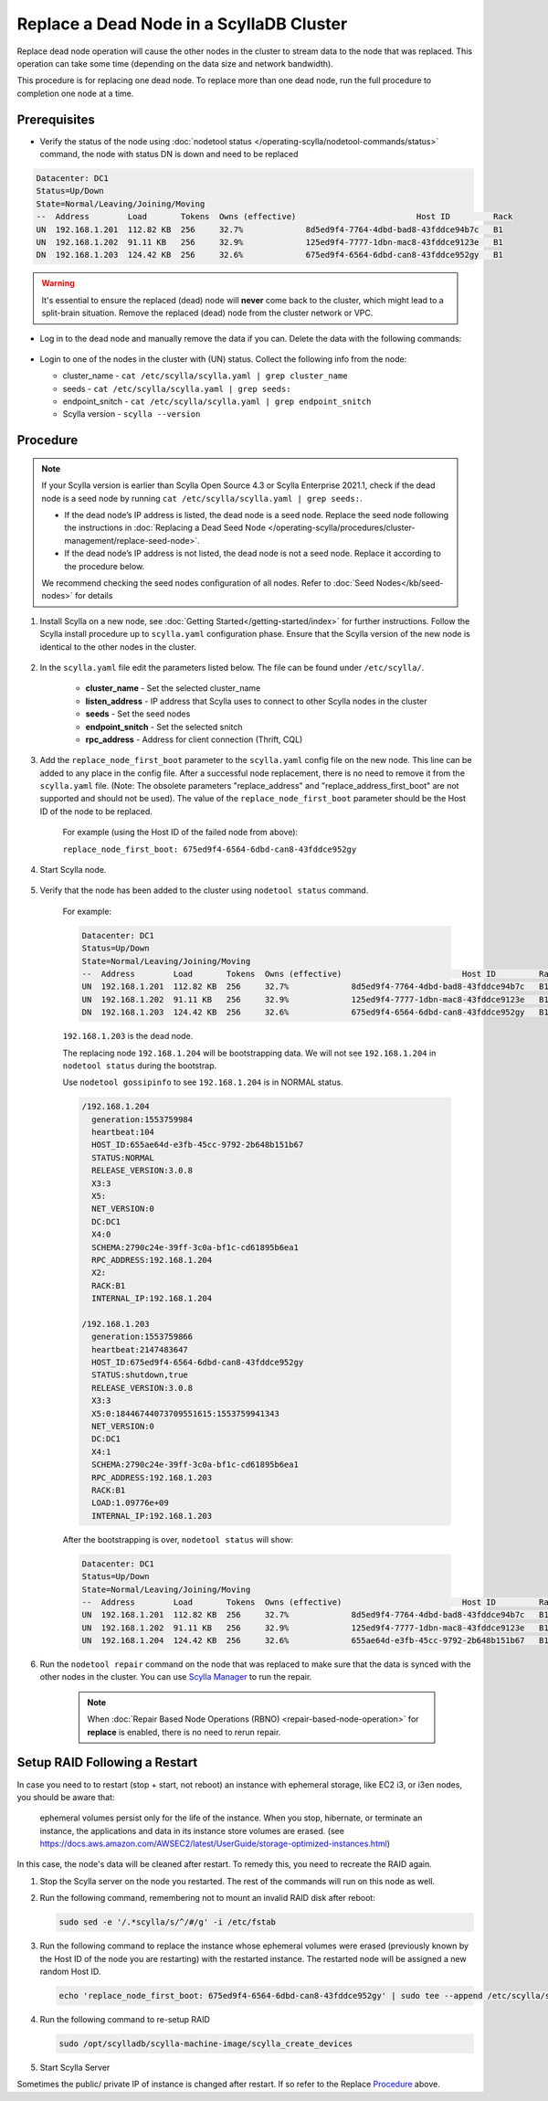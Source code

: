 Replace a Dead Node in a ScyllaDB Cluster 
******************************************

Replace dead node operation will cause the other nodes in the cluster to stream data to the node that was replaced. This operation can take some time (depending on the data size and network bandwidth).

This procedure is for replacing one dead node. To replace more than one dead node, run the full procedure to completion one node at a time.

-------------
Prerequisites
-------------

* Verify the status of the node using :doc:`nodetool status </operating-scylla/nodetool-commands/status>` command, the node with status DN is down and need to be replaced

.. code-block:: shell

   Datacenter: DC1
   Status=Up/Down
   State=Normal/Leaving/Joining/Moving
   --  Address        Load       Tokens  Owns (effective)                         Host ID         Rack
   UN  192.168.1.201  112.82 KB  256     32.7%             8d5ed9f4-7764-4dbd-bad8-43fddce94b7c   B1
   UN  192.168.1.202  91.11 KB   256     32.9%             125ed9f4-7777-1dbn-mac8-43fddce9123e   B1
   DN  192.168.1.203  124.42 KB  256     32.6%             675ed9f4-6564-6dbd-can8-43fddce952gy   B1

.. warning::

   It's essential to ensure the replaced (dead) node will **never** come back to the cluster, which might lead to a split-brain situation.
   Remove the replaced (dead) node from the cluster network or VPC.

* Log in to the dead node and manually remove the data if you can. Delete the data with the following commands:

   .. include:: /rst_include/clean-data-code.rst

* Login to one of the nodes in the cluster with (UN) status. Collect the following info from the node:

  * cluster_name - ``cat /etc/scylla/scylla.yaml | grep cluster_name``
  * seeds - ``cat /etc/scylla/scylla.yaml | grep seeds:``
  * endpoint_snitch - ``cat /etc/scylla/scylla.yaml | grep endpoint_snitch``
  * Scylla version - ``scylla --version``

---------
Procedure
---------
.. note::
   If your Scylla version is earlier than Scylla Open Source 4.3 or Scylla Enterprise 2021.1, check if 
   the dead node is a seed node by running ``cat /etc/scylla/scylla.yaml | grep seeds:``.
   
   * If the dead node’s IP address is listed, the dead node is a seed node. Replace the seed node following the instructions in :doc:`Replacing a Dead Seed Node </operating-scylla/procedures/cluster-management/replace-seed-node>`.
   * If the dead node’s IP address is not listed, the dead node is not a seed node. Replace it according to the procedure below.

   We recommend checking the seed nodes configuration of all nodes. Refer to :doc:`Seed Nodes</kb/seed-nodes>` for details


#. Install Scylla on a new node, see :doc:`Getting Started</getting-started/index>` for further instructions. Follow the Scylla install procedure up to ``scylla.yaml`` configuration phase. Ensure that the Scylla version of the new node is identical to the other nodes in the cluster. 

    .. include:: /operating-scylla/procedures/cluster-management/_common/match_version.rst

#. In the ``scylla.yaml`` file edit the parameters listed below. The file can be found under ``/etc/scylla/``.

    - **cluster_name** - Set the selected cluster_name
 
    - **listen_address** - IP address that Scylla uses to connect to other Scylla nodes in the cluster

    - **seeds** - Set the seed nodes

    - **endpoint_snitch** - Set the selected snitch

    - **rpc_address** - Address for client connection (Thrift, CQL)

#. Add the ``replace_node_first_boot`` parameter to the ``scylla.yaml`` config file on the new node. This line can be added to any place in the config file. After a successful node replacement, there is no need to remove it from the ``scylla.yaml`` file. (Note: The obsolete parameters "replace_address" and "replace_address_first_boot" are not supported and should not be used). The value of the ``replace_node_first_boot`` parameter should be the Host ID of the node to be replaced.

    For example (using the Host ID of the failed node from above):

    ``replace_node_first_boot: 675ed9f4-6564-6dbd-can8-43fddce952gy``

#. Start Scylla node.

    .. include:: /rst_include/scylla-commands-start-index.rst

#. Verify that the node has been added to the cluster using ``nodetool status`` command.

    For example:
    
    .. code-block:: shell
    
       Datacenter: DC1
       Status=Up/Down
       State=Normal/Leaving/Joining/Moving
       --  Address        Load       Tokens  Owns (effective)                         Host ID         Rack
       UN  192.168.1.201  112.82 KB  256     32.7%             8d5ed9f4-7764-4dbd-bad8-43fddce94b7c   B1
       UN  192.168.1.202  91.11 KB   256     32.9%             125ed9f4-7777-1dbn-mac8-43fddce9123e   B1
       DN  192.168.1.203  124.42 KB  256     32.6%             675ed9f4-6564-6dbd-can8-43fddce952gy   B1
    
    ``192.168.1.203`` is the dead node.
    
    The replacing node ``192.168.1.204`` will be bootstrapping data.
    We will not see ``192.168.1.204`` in ``nodetool status`` during the bootstrap.

    Use ``nodetool gossipinfo`` to see ``192.168.1.204`` is in NORMAL status.

    .. code-block:: shell
                             
       /192.168.1.204
         generation:1553759984                                                                                            
         heartbeat:104                      
         HOST_ID:655ae64d-e3fb-45cc-9792-2b648b151b67
         STATUS:NORMAL
         RELEASE_VERSION:3.0.8
         X3:3                                        
         X5:                                                                                    
         NET_VERSION:0
         DC:DC1
         X4:0
         SCHEMA:2790c24e-39ff-3c0a-bf1c-cd61895b6ea1
         RPC_ADDRESS:192.168.1.204
         X2:
         RACK:B1
         INTERNAL_IP:192.168.1.204
    
       /192.168.1.203
         generation:1553759866
         heartbeat:2147483647
         HOST_ID:675ed9f4-6564-6dbd-can8-43fddce952gy
         STATUS:shutdown,true
         RELEASE_VERSION:3.0.8
         X3:3
         X5:0:18446744073709551615:1553759941343
         NET_VERSION:0
         DC:DC1
         X4:1
         SCHEMA:2790c24e-39ff-3c0a-bf1c-cd61895b6ea1
         RPC_ADDRESS:192.168.1.203
         RACK:B1
         LOAD:1.09776e+09
         INTERNAL_IP:192.168.1.203

    After the bootstrapping is over, ``nodetool status`` will show:

    .. code-block:: shell
    
       Datacenter: DC1
       Status=Up/Down
       State=Normal/Leaving/Joining/Moving
       --  Address        Load       Tokens  Owns (effective)                         Host ID         Rack
       UN  192.168.1.201  112.82 KB  256     32.7%             8d5ed9f4-7764-4dbd-bad8-43fddce94b7c   B1
       UN  192.168.1.202  91.11 KB   256     32.9%             125ed9f4-7777-1dbn-mac8-43fddce9123e   B1
       UN  192.168.1.204  124.42 KB  256     32.6%             655ae64d-e3fb-45cc-9792-2b648b151b67   B1 

#. Run the ``nodetool repair`` command on the node that was replaced to make sure that the data is synced with the other nodes in the cluster. You can use `Scylla Manager <https://manager.docs.scylladb.com/>`_ to run the repair.

    .. note:: 
       When :doc:`Repair Based Node Operations (RBNO) <repair-based-node-operation>` for **replace** is enabled, there is no need to rerun repair.

------------------------------
Setup RAID Following a Restart
------------------------------


In case you need to to restart (stop + start, not reboot) an instance with ephemeral storage, like EC2 i3, or i3en nodes,  you should be aware that:

   ephemeral volumes persist only for the life of the instance. When you stop, hibernate, or terminate an instance, the applications and data in its instance store volumes are erased. (see `https://docs.aws.amazon.com/AWSEC2/latest/UserGuide/storage-optimized-instances.html <https://docs.aws.amazon.com/AWSEC2/latest/UserGuide/storage-optimized-instances.html>`_)

In this case, the node's data will be cleaned after restart. To remedy this, you need to recreate the RAID again.

#. Stop the Scylla server on the node you restarted. The rest of the commands will run on this node as well.

   .. include:: /rst_include/scylla-commands-stop-index.rst

#. Run the following command, remembering not to mount an invalid RAID disk after reboot:

   .. code-block:: none

      sudo sed -e '/.*scylla/s/^/#/g' -i /etc/fstab

#. Run the following command to replace the instance whose ephemeral volumes were erased (previously known by the Host ID of the node you are restarting) with the restarted instance. The restarted node will be assigned a new random Host ID.

   .. code-block:: none

      echo 'replace_node_first_boot: 675ed9f4-6564-6dbd-can8-43fddce952gy' | sudo tee --append /etc/scylla/scylla.yaml

#. Run the following command to re-setup RAID

   .. code-block:: none

      sudo /opt/scylladb/scylla-machine-image/scylla_create_devices

#. Start Scylla Server

   .. include:: /rst_include/scylla-commands-stop-index.rst

Sometimes the public/ private IP of instance is changed after restart. If so refer to the Replace Procedure_ above.
